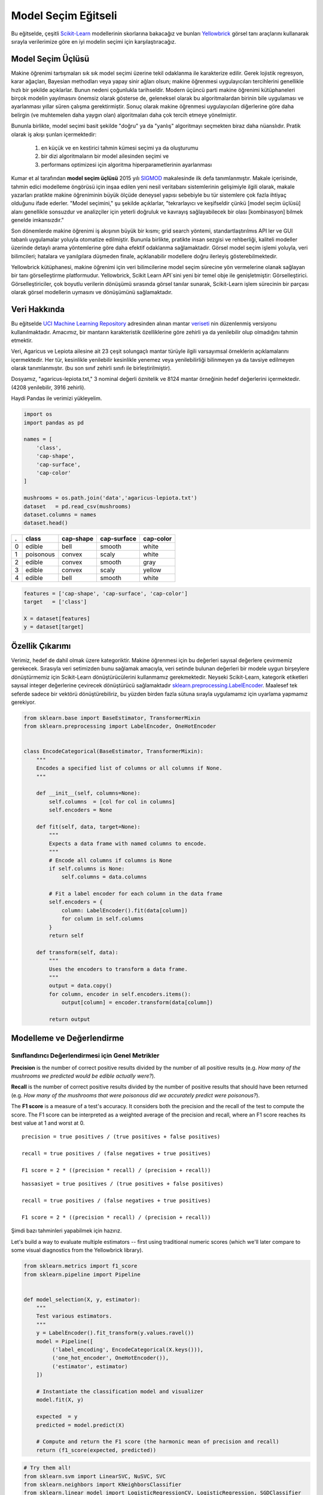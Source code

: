 .. -*- mode: rst -*-

Model Seçim Eğitseli
========================

Bu eğitselde, çeşitli `Scikit-Learn <http://scikit-learn.org>`__ modellerinin skorlarına bakacağız ve bunları `Yellowbrick <http://www.scikit-yb.org>`__ görsel tanı araçlarını kullanarak sırayla verilerimize göre en iyi modelin seçimi için karşılaştıracağız.

Model Seçim Üçlüsü
--------------------------
Makine öğrenimi tartışmaları sık sık model seçimi üzerine tekil odaklanma ile karakterize edilir. Gerek lojistik regresyon, karar ağaçları, Bayesian methodları veya yapay sinir ağları olsun; makine öğrenmesi uygulayıcıları tercihlerini genellikle hızlı bir şekilde açıklarlar. Bunun nedeni çoğunlukla tarihseldir. Modern üçüncü parti makine öğrenimi kütüphaneleri birçok modelin yayılmasını önemsiz olarak gösterse de, geleneksel olarak bu algoritmalardan birinin bile uygulaması ve ayarlanması yıllar süren çalışma gerektirmiştir. Sonuç olarak makine öğrenmesi uygulayıcıları diğerlerine göre daha belirgin (ve muhtemelen daha yaygın olan) algoritmaları daha çok tercih etmeye yönelmiştir.

Bununla birlikte, model seçimi basit şekilde "doğru" ya da "yanlış" algoritmayı seçmekten biraz daha nüanslıdır. Pratik olarak iş akışı şunları içermektedir:

  1. en küçük ve en kestirici tahmin kümesi seçimi ya da oluşturumu
  2. bir dizi algoritmaların bir model ailesinden seçimi ve
  3. performans optimizesi için algoritma hiperparametlerinin ayarlanması

Kumar et al tarafından **model seçim üçlüsü** 2015 yılı SIGMOD_ makalesinde ilk defa tanımlanmıştır. Makale içerisinde, tahmin edici modelleme öngörüsü için inşaa edilen yeni nesil veritabanı sistemlerinin gelişimiyle ilgili olarak, makale yazarları pratikte makine öğreniminin büyük ölçüde deneysel yapısı sebebiyle bu tür sistemlere çok fazla ihtiyaç olduğunu ifade ederler. "Model seçimini," şu şekilde açıklarlar, "tekrarlayıcı ve keşifseldir çünkü [model seçim üçlüsü] alanı genellikle sonsuzdur ve analizçiler için yeterli doğruluk ve kavrayış sağlayabilecek bir olası [kombinasyon] bilmek genelde imkansızdır."

Son dönemlerde makine öğrenimi iş akışının büyük bir kısmı; grid search yöntemi, standartlaştırılmıs API ler ve GUI tabanlı uygulamalar yoluyla otomatize edilmiştir. Bununla birlikte, pratikte insan sezgisi ve rehberliği, kaliteli modeller üzerinde detaylı arama yöntemlerine göre daha efektif odaklanma sağlamaktadir. Görsel model seçim işlemi yoluyla, veri bilimcileri; hatalara ve yanılgılara düşmeden finale, açıklanabilir modellere doğru ilerleyiş gösterebilmektedir.

Yellowbrick kütüphanesi, makine öğrenimi için veri bilimcilerine model seçim sürecine yön vermelerine olanak sağlayan bir tanı görselleştirme platformudur. Yellowbrick, Scikit Learn API`sini yeni bir temel obje ile genişletmiştir: Görselleştirici.  Görselleştiriciler, çok boyutlu verilerin dönüşümü sırasında görsel tanılar sunarak, Scikit-Learn işlem sürecinin bir parçası olarak görsel modellerin uymasını ve dönüşümünü sağlamaktadır. 

.. _SIGMOD: http://cseweb.ucsd.edu/~arunkk/vision/SIGMODRecord15.pdf

Veri Hakkında
--------------

Bu eğitselde `UCI Machine Learning Repository <http://archive.ics.uci.edu/ml/>`__ adresinden alınan mantar veriseti_ nin düzenlenmiş versiyonu kullanılmaktadır. Amacımız, bir mantarın karakteristik özelliklerine göre zehirli ya da yenilebilir olup olmadığını tahmin etmektir.  

.. _veriseti: https://github.com/rebeccabilbro/rebeccabilbro.github.io/blob/master/data/agaricus-lepiota.txt

Veri, Agaricus ve Lepiota ailesine ait 23 çeşit solungaçlı mantar türüyle ilgili varsayımsal örneklerin açıklamalarını içermektedir. Her tür, kesinlikle yenilebilir kesinlikle yenemez veya yenilebilirliği bilinmeyen ya da tavsiye edilmeyen olarak tanımlanmıştır. (bu son sınıf zehirli sınıfı ile birleştirilmiştir).

Dosyamız, "agaricus-lepiota.txt," 3 nominal değerli öznitelik ve 8124 mantar örneğinin hedef değerlerini içermektedir. (4208 yenilebilir, 3916 zehirli).

Haydi Pandas ile verimizi yükleyelim.

.. code:: python

    import os
    import pandas as pd

    names = [
        'class',
        'cap-shape',
        'cap-surface',
        'cap-color'
    ]

    mushrooms = os.path.join('data','agaricus-lepiota.txt')
    dataset   = pd.read_csv(mushrooms)
    dataset.columns = names
    dataset.head()

= =========  =========  ===========  =========
. class      cap-shape  cap-surface  cap-color
= =========  =========  ===========  =========
0 edible     bell       smooth       white
1 poisonous  convex     scaly        white
2 edible     convex     smooth       gray
3 edible     convex     scaly        yellow
4 edible     bell       smooth       white
= =========  =========  ===========  =========

.. code:: python

    features = ['cap-shape', 'cap-surface', 'cap-color']
    target   = ['class']

    X = dataset[features]
    y = dataset[target]

Özellik Çıkarımı
------------------

Verimiz, hedef de dahil olmak üzere kategoriktir. Makine öğrenmesi için bu değerleri sayısal değerlere çevirmemiz gerekecek. Sırasıyla veri setimizden bunu sağlamak amacıyla, veri setinde bulunan değerleri bir modele uygun birşeylere dönüştürmemiz için Scikit-Learn dönüştürücülerini kullanmamız gerekmektedir. Neyseki Scikit-Learn, kategorik etiketleri sayısal integer değerlerine çevirecek dönüştürücü sağlamaktadır
`sklearn.preprocessing.LabelEncoder <http://scikit-learn.org/stable/modules/generated/sklearn.preprocessing.LabelEncoder.html>`__.
Maalesef tek seferde sadece bir vektörü dönüştürebiliriz, bu yüzden birden fazla sütuna sırayla uygulamamız için uyarlama yapmamız gerekiyor.

.. code:: python

    from sklearn.base import BaseEstimator, TransformerMixin
    from sklearn.preprocessing import LabelEncoder, OneHotEncoder


    class EncodeCategorical(BaseEstimator, TransformerMixin):
        """
        Encodes a specified list of columns or all columns if None.
        """

        def __init__(self, columns=None):
            self.columns  = [col for col in columns]
            self.encoders = None

        def fit(self, data, target=None):
            """
            Expects a data frame with named columns to encode.
            """
            # Encode all columns if columns is None
            if self.columns is None:
                self.columns = data.columns

            # Fit a label encoder for each column in the data frame
            self.encoders = {
                column: LabelEncoder().fit(data[column])
                for column in self.columns
            }
            return self

        def transform(self, data):
            """
            Uses the encoders to transform a data frame.
            """
            output = data.copy()
            for column, encoder in self.encoders.items():
                output[column] = encoder.transform(data[column])

            return output

Modelleme ve Değerlendirme
-----------------------

Sınıflandırıcı Değerlendirmesi için Genel Metrikler
~~~~~~~~~~~~~~~~~~~~~~~~~~~~~~~~~~~~~~~~~

**Precision** is the number of correct positive results divided by the
number of all positive results (e.g. *How many of the mushrooms we
predicted would be edible actually were?*).

**Recall** is the number of correct positive results divided by the
number of positive results that should have been returned (e.g. *How
many of the mushrooms that were poisonous did we accurately predict were
poisonous?*).

The **F1 score** is a measure of a test's accuracy. It considers both
the precision and the recall of the test to compute the score. The F1
score can be interpreted as a weighted average of the precision and
recall, where an F1 score reaches its best value at 1 and worst at 0.

::

    precision = true positives / (true positives + false positives)

    recall = true positives / (false negatives + true positives)

    F1 score = 2 * ((precision * recall) / (precision + recall))


::

    hassasiyet = true positives / (true positives + false positives)

    recall = true positives / (false negatives + true positives)

    F1 score = 2 * ((precision * recall) / (precision + recall))



Şimdi bazı tahminleri yapabilmek için hazırız.

Let's build a way to evaluate multiple estimators -- first using
traditional numeric scores (which we'll later compare to some visual
diagnostics from the Yellowbrick library).

.. code:: python

    from sklearn.metrics import f1_score
    from sklearn.pipeline import Pipeline


    def model_selection(X, y, estimator):
        """
        Test various estimators.
        """
        y = LabelEncoder().fit_transform(y.values.ravel())
        model = Pipeline([
             ('label_encoding', EncodeCategorical(X.keys())),
             ('one_hot_encoder', OneHotEncoder()),
             ('estimator', estimator)
        ])

        # Instantiate the classification model and visualizer
        model.fit(X, y)

        expected  = y
        predicted = model.predict(X)

        # Compute and return the F1 score (the harmonic mean of precision and recall)
        return (f1_score(expected, predicted))

.. code:: python

    # Try them all!
    from sklearn.svm import LinearSVC, NuSVC, SVC
    from sklearn.neighbors import KNeighborsClassifier
    from sklearn.linear_model import LogisticRegressionCV, LogisticRegression, SGDClassifier
    from sklearn.ensemble import BaggingClassifier, ExtraTreesClassifier, RandomForestClassifier

.. code:: python

    model_selection(X, y, LinearSVC())




.. parsed-literal::

    0.65846308387744845



.. code:: python

    model_selection(X, y, NuSVC())




.. parsed-literal::

    0.63838842388991346



.. code:: python

    model_selection(X, y, SVC())




.. parsed-literal::

    0.66251459711950167



.. code:: python

    model_selection(X, y, SGDClassifier())




.. parsed-literal::

    0.69944182052382997



.. code:: python

    model_selection(X, y, KNeighborsClassifier())




.. parsed-literal::

    0.65802139037433149



.. code:: python

    model_selection(X, y, LogisticRegressionCV())




.. parsed-literal::

    0.65846308387744845



.. code:: python

    model_selection(X, y, LogisticRegression())




.. parsed-literal::

    0.65812609897010799



.. code:: python

    model_selection(X, y, BaggingClassifier())




.. parsed-literal::

    0.687643484132343



.. code:: python

    model_selection(X, y, ExtraTreesClassifier())




.. parsed-literal::

    0.68713648045448383



.. code:: python

    model_selection(X, y, RandomForestClassifier())




.. parsed-literal::

    0.69317131158367451



İlk Model Değerlendirmesi
~~~~~~~~~~~~~~~~~~~~~~~~~~~~

Yukarıdaki F1 skorlarının sonuçlarını baz aldığınızda hangi model en iyi performansı göstermiştir?

Görsel Model Değerlendirmesi
-----------------------

Now let's refactor our model evaluation function to use Yellowbrick's
``ClassificationReport`` class, a model visualizer that displays the
precision, recall, and F1 scores. This visual model analysis tool
integrates numerical scores as well color-coded heatmap in order to
support easy interpretation and detection, particularly the nuances of
Type I and Type II error, which are very relevant (lifesaving, even) to
our use case!

**Type I error** (or a **"false positive"**) is detecting an effect that
is not present (e.g. determining a mushroom is poisonous when it is in
fact edible).

**Type II error** (or a **"false negative"**) is failing to detect an
effect that is present (e.g. believing a mushroom is edible when it is
in fact poisonous).

.. code:: python

    from sklearn.pipeline import Pipeline
    from yellowbrick.classifier import ClassificationReport


    def visual_model_selection(X, y, estimator):
        """
        Test various estimators.
        """
        y = LabelEncoder().fit_transform(y.values.ravel())
        model = Pipeline([
             ('label_encoding', EncodeCategorical(X.keys())),
             ('one_hot_encoder', OneHotEncoder()),
             ('estimator', estimator)
        ])

        # Instantiate the classification model and visualizer
        visualizer = ClassificationReport(model, classes=['edible', 'poisonous'])
        visualizer.fit(X, y)
        visualizer.score(X, y)
        visualizer.poof()


.. code:: python

    visual_model_selection(X, y, LinearSVC())



.. image:: images/tutorial/modelselect_linear_svc.png


.. code:: python

    visual_model_selection(X, y, NuSVC())



.. image:: images/tutorial/modelselect_nu_svc.png


.. code:: python

    visual_model_selection(X, y, SVC())



.. image:: images/tutorial/modelselect_svc.png


.. code:: python

    visual_model_selection(X, y, SGDClassifier())



.. image:: images/tutorial/modelselect_sgd_classifier.png


.. code:: python

    visual_model_selection(X, y, KNeighborsClassifier())



.. image:: images/tutorial/modelselect_kneighbors_classifier.png


.. code:: python

    visual_model_selection(X, y, LogisticRegressionCV())



.. image:: images/tutorial/modelselect_logistic_regression_cv.png


.. code:: python

    visual_model_selection(X, y, LogisticRegression())



.. image:: images/tutorial/modelselect_logistic_regression.png


.. code:: python

    visual_model_selection(X, y, BaggingClassifier())



.. image:: images/tutorial/modelselect_bagging_classifier.png


.. code:: python

    visual_model_selection(X, y, ExtraTreesClassifier())



.. image:: images/tutorial/modelselect_extra_trees_classifier.png


.. code:: python

    visual_model_selection(X, y, RandomForestClassifier())



.. image:: images/tutorial/modelselect_random_forest_classifier.png


Değerlendirme
----------

1. Which model seems best now? Why?
2. Which is most likely to save your life?
3. How is the visual model evaluation experience different from numeric
   model evaluation?
